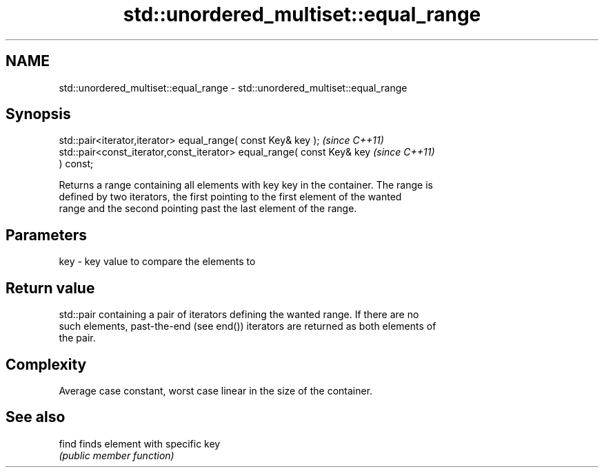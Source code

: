 .TH std::unordered_multiset::equal_range 3 "Nov 25 2015" "2.0 | http://cppreference.com" "C++ Standard Libary"
.SH NAME
std::unordered_multiset::equal_range \- std::unordered_multiset::equal_range

.SH Synopsis
   std::pair<iterator,iterator> equal_range( const Key& key );            \fI(since C++11)\fP
   std::pair<const_iterator,const_iterator> equal_range( const Key& key   \fI(since C++11)\fP
   ) const;

   Returns a range containing all elements with key key in the container. The range is
   defined by two iterators, the first pointing to the first element of the wanted
   range and the second pointing past the last element of the range.

.SH Parameters

   key - key value to compare the elements to

.SH Return value

   std::pair containing a pair of iterators defining the wanted range. If there are no
   such elements, past-the-end (see end()) iterators are returned as both elements of
   the pair.

.SH Complexity

   Average case constant, worst case linear in the size of the container.

.SH See also

   find finds element with specific key
        \fI(public member function)\fP 
